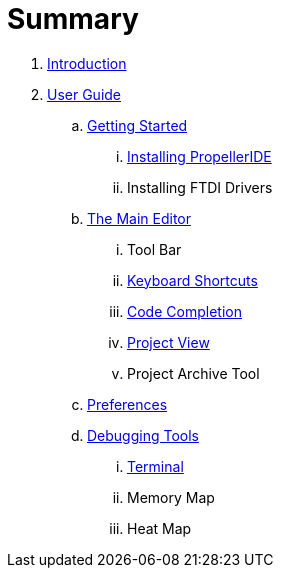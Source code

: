 = Summary

. link:README.adoc[Introduction]
. link:user/README.adoc[User Guide]
.. link:user/getting-started/README.adoc[Getting Started]
... link:user/getting-started/installing-propelleride.adoc[Installing PropellerIDE]
... Installing FTDI Drivers
.. link:user/editor/README.adoc[The Main Editor]
... Tool Bar
... link:user/editor/keyboard-shortcuts.adoc[Keyboard Shortcuts]
... link:user/editor/code-completion.adoc[Code Completion]
... link:user/editor/project-view.adoc[Project View]
... Project Archive Tool
.. link:user/preferences/README.adoc[Preferences]
.. link:user/tools/README.adoc[Debugging Tools]
... link:user/tools/terminal.adoc[Terminal]
... Memory Map
... Heat Map

